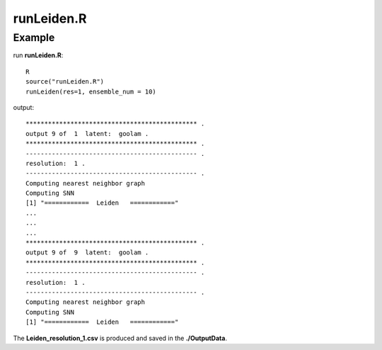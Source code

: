 runLeiden.R
===========

.. py:function:: runLeiden(res, ensemble_num)

    The Leiden clustering algorithm is employed to address the non-linear embedding in the latent space to produce multiple underlying cluster results to generate cluster ensemble.

    :Parameters 1: .. class:: res: default='1'

    :Attributes 1: .. class:: res: resolution

    :Parameters 2: .. class:: ensemble_num: default='10'

    :Attributes 2: .. class:: ensemble_num: number of basic clusterings

Example
-------

run **runLeiden.R**:

::

    R
    source("runLeiden.R")
    runLeiden(res=1, ensemble_num = 10)

output:

::

    ********************************************** .
    output 9 of  1  latent:  goolam .
    ********************************************** .
    ---------------------------------------------- .
    resolution:  1 .
    ---------------------------------------------- .
    Computing nearest neighbor graph
    Computing SNN
    [1] "============  Leiden   ============"
    ...
    ...
    ...
    ********************************************** .
    output 9 of  9  latent:  goolam .
    ********************************************** .
    ---------------------------------------------- .
    resolution:  1 .
    ---------------------------------------------- .
    Computing nearest neighbor graph
    Computing SNN
    [1] "============  Leiden   ============"

The **Leiden_resolution_1.csv** is produced and saved in the **./OutputData**.